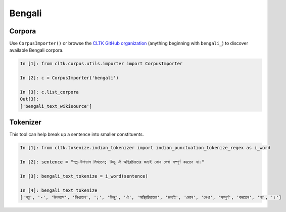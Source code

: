 Bengali
********

Corpora
=======

Use ``CorpusImporter()`` or browse the `CLTK GitHub organization <https://github.com/cltk>`_ (anything beginning with ``bengali_``) to discover available Bengali corpora.

.. code-block:: python

   In [1]: from cltk.corpus.utils.importer import CorpusImporter

   In [2]: c = CorpusImporter('bengali')

   In [3]: c.list_corpora
   Out[3]:
   ['bengali_text_wikisource']
   
Tokenizer
=========

This tool can help break up a sentence into smaller constituents. 

.. code-block:: python

   In [1]: from cltk.tokenize.indian_tokenizer import indian_punctuation_tokenize_regex as i_word

   In [2]: sentence = "গল্প-উপন্যাস লিখতেন; কিন্তু ঐ অস্থিরচিত্ততার জন্যই কোন লেখা সম্পূর্ণ করতেন না।"

   In [3]: bengali_text_tokenize = i_word(sentence)

   In [4]: bengali_text_tokenize
   ['গল্প', '-', 'উপন্যাস', 'লিখতেন', ';', 'কিন্তু', 'ঐ', 'অস্থিরচিত্ততার', 'জন্যই', 'কোন', 'লেখা', 'সম্পূর্ণ', 'করতেন', 'না', '।']




